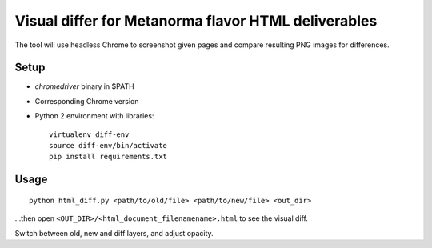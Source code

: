 Visual differ for Metanorma flavor HTML deliverables
====================================================

The tool will use headless Chrome to screenshot given pages
and compare resulting PNG images for differences.

Setup
-----

* `chromedriver` binary in $PATH
* Corresponding Chrome version
* Python 2 environment with libraries::

      virtualenv diff-env
      source diff-env/bin/activate 
      pip install requirements.txt

Usage
-----

::

    python html_diff.py <path/to/old/file> <path/to/new/file> <out_dir>

...then open ``<OUT_DIR>/<html_document_filenamename>.html``
to see the visual diff.

Switch between old, new and diff layers, and adjust opacity.
